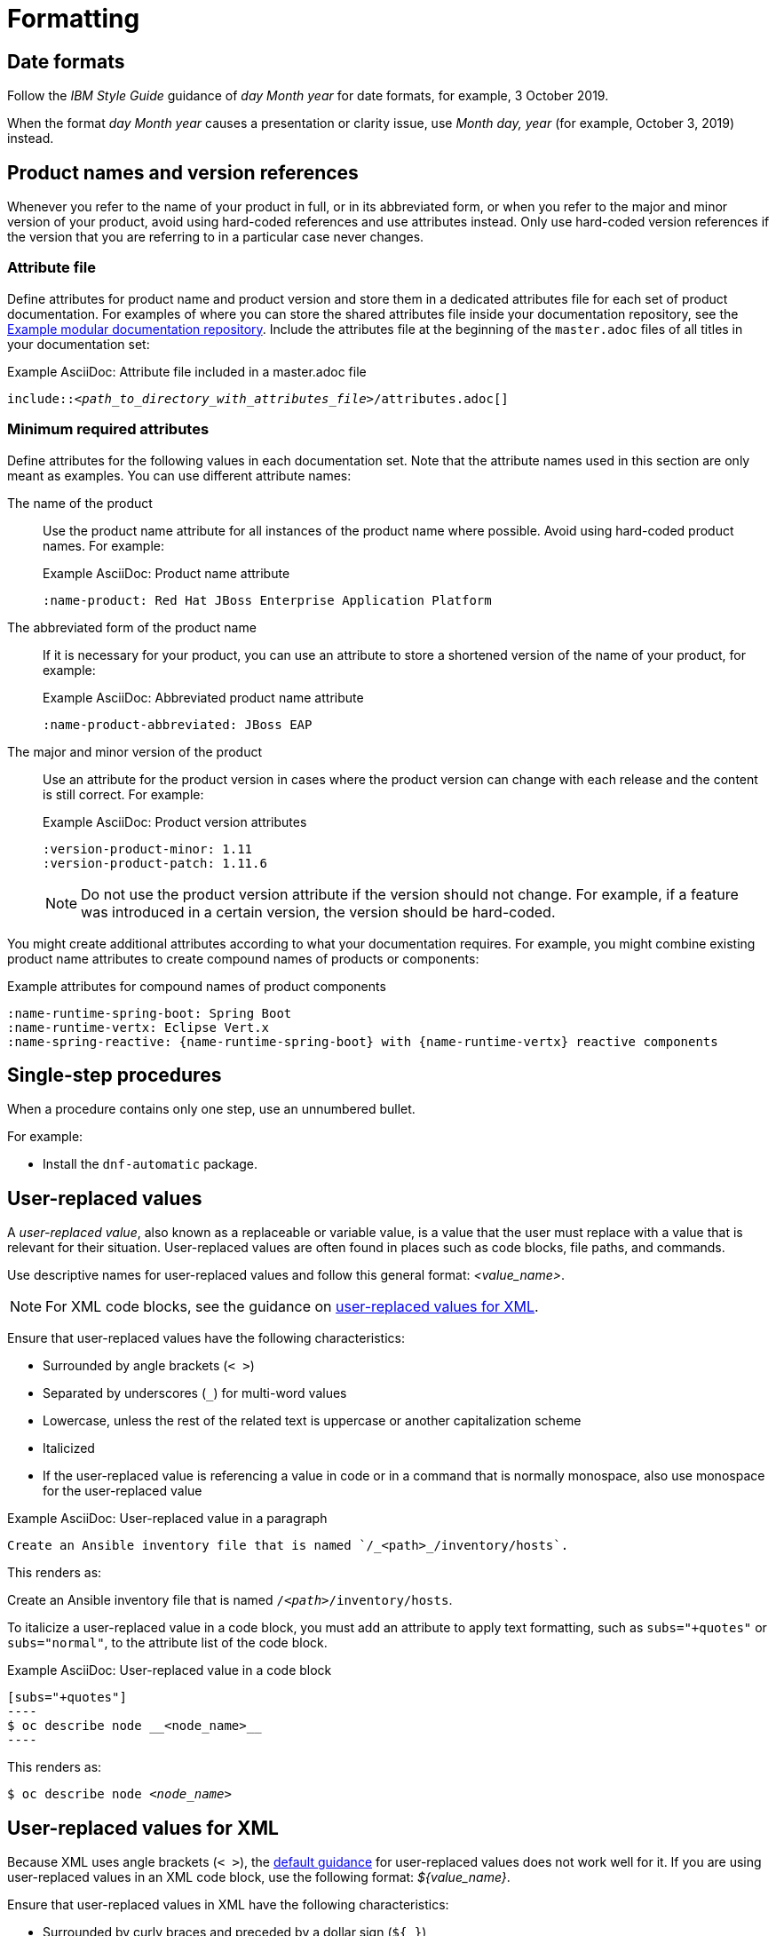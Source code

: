 [[formatting]]
= Formatting

[[date-formats]]
== Date formats

Follow the _IBM Style Guide_  guidance of _day Month year_ for date formats, for example, 3 October 2019.

When the format _day Month year_ causes a presentation or clarity issue, use _Month day, year_ (for example, October 3, 2019) instead.

[product-names-versions-ref]]
== Product names and version references

Whenever you refer to the name of your product in full, or in its abbreviated form, or when you refer to the major and minor version of your product, avoid using hard-coded references and use attributes instead.
Only use hard-coded version references if the version that you are referring to in a particular case never changes.

=== Attribute file

Define attributes for product name and product version and store them in a dedicated attributes file for each set of product documentation.
For examples of where you can store the shared attributes file inside your documentation repository, see the link:https://github.com/redhat-documentation/modular-docs/blob/mod-doc-repo-example/_artifacts/document-attributes.adoc[Example modular documentation repository].
Include the attributes file at the beginning of the `master.adoc` files of all titles in your documentation set:

.Example AsciiDoc: Attribute file included in a master.adoc file
[subs="+quotes"]
----
\include::__<path_to_directory_with_attributes_file>__/attributes.adoc[]
----

=== Minimum required attributes

Define attributes for the following values in each documentation set.
Note that the attribute names used in this section are only meant as examples.
You can use different attribute names:

The name of the product:: Use the product name attribute for all instances of the product name where possible.
Avoid using hard-coded product names.
For example:
+
.Example AsciiDoc: Product name attribute
----
:name-product: Red Hat JBoss Enterprise Application Platform
----

The abbreviated form of the product name:: If it is necessary for your product, you can use an attribute to store a shortened version of the name of your product, for example:
+
.Example AsciiDoc: Abbreviated product name attribute
----
:name-product-abbreviated: JBoss EAP
----

The major and minor version of the product:: Use an attribute for the product version in cases where the product version can change with each release and the content is still correct.
For example:
+
.Example AsciiDoc: Product version attributes
----
:version-product-minor: 1.11
:version-product-patch: 1.11.6
----
+
[NOTE]
====
Do not use the product version attribute if the version should not change.
For example, if a feature was introduced in a certain version, the version should be hard-coded.
====

You might create additional attributes according to what your documentation requires.
For example, you might combine existing product name attributes to create compound names of products or components:

.Example attributes for compound names of product components
----
:name-runtime-spring-boot: Spring Boot
:name-runtime-vertx: Eclipse Vert.x
:name-spring-reactive: {name-runtime-spring-boot} with {name-runtime-vertx} reactive components
----

[[single-step-procedures]]
== Single-step procedures

When a procedure contains only one step, use an unnumbered bullet.

For example:
====
* Install the `dnf-automatic` package.
====

[[user-replaced-values]]
== User-replaced values

A _user-replaced value_, also known as a replaceable or variable value, is a value that the user must replace with a value that is relevant for their situation. User-replaced values are often found in places such as code blocks, file paths, and commands.

Use descriptive names for user-replaced values and follow this general format: _<value_name>_.

[NOTE]
====
For XML code blocks, see the guidance on xref:#user-replaced-values-xml[user-replaced values for XML].
====

Ensure that user-replaced values have the following characteristics:

* Surrounded by angle brackets (`< >`)
* Separated by underscores (`_`) for multi-word values
* Lowercase, unless the rest of the related text is uppercase or another capitalization scheme
* Italicized
* If the user-replaced value is referencing a value in code or in a command that is normally monospace, also use monospace for the user-replaced value

.Example AsciiDoc: User-replaced value in a paragraph

----
Create an Ansible inventory file that is named `/_<path>_/inventory/hosts`.
----

This renders as:

====
Create an Ansible inventory file that is named `/_<path>_/inventory/hosts`.
====

To italicize a user-replaced value in a code block, you must add an attribute to apply text formatting, such as `subs="+quotes"` or `subs="normal"`, to the attribute list of the code block.

.Example AsciiDoc: User-replaced value in a code block

  [subs="+quotes"]
  ----
  $ oc describe node __<node_name>__
  ----

This renders as:

====
[subs="+quotes"]
----
$ oc describe node __<node_name>__
----
====

[[user-replaced-values-xml]]
== User-replaced values for XML

Because XML uses angle brackets (`< >`), the xref:#user-replaced-values[default guidance] for user-replaced values does not work well for it. If you are using user-replaced values in an XML code block, use the following format: _${value_name}_.

Ensure that user-replaced values in XML have the following characteristics:

* Surrounded by curly braces and preceded by a dollar sign (`${ }`)
* Separated by underscores (`_`) for multi-word values
* Lowercase, unless the rest of the related text is uppercase or another capitalization scheme
* Italicized
* If the user-replaced value is referencing a value in code or in a command that is normally monospace, also use monospace for the user-replaced value

.Example AsciiDoc: User-replaced value for an XML element

  [source,xml,subs="+quotes"]
  ----
  <ipAddress>__${ip_address}__</ipAddress>
  ----

This renders as:

====
[source,xml,subs="+quotes"]
----
<ipAddress>__${ip_address}__</ipAddress>
----
====

.Example AsciiDoc: User-replaced value for an XML attribute

  [source,xml,subs="+quotes"]
  ----
  <oauth2-introspection client-id="__${client_id}__"/>
  ----

This renders as:

====
[source,xml,subs="+quotes"]
----
<oauth2-introspection client-id="__${client_id}__"/>
----
====


// TODO: Add new style entries alphabetically in this file
